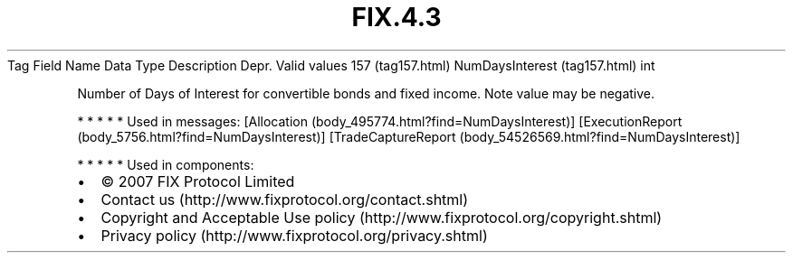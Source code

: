 .TH FIX.4.3 "" "" "Tag #157"
Tag
Field Name
Data Type
Description
Depr.
Valid values
157 (tag157.html)
NumDaysInterest (tag157.html)
int
.PP
Number of Days of Interest for convertible bonds and fixed income.
Note value may be negative.
.PP
   *   *   *   *   *
Used in messages:
[Allocation (body_495774.html?find=NumDaysInterest)]
[ExecutionReport (body_5756.html?find=NumDaysInterest)]
[TradeCaptureReport (body_54526569.html?find=NumDaysInterest)]
.PP
   *   *   *   *   *
Used in components:

.PD 0
.P
.PD

.PP
.PP
.IP \[bu] 2
© 2007 FIX Protocol Limited
.IP \[bu] 2
Contact us (http://www.fixprotocol.org/contact.shtml)
.IP \[bu] 2
Copyright and Acceptable Use policy (http://www.fixprotocol.org/copyright.shtml)
.IP \[bu] 2
Privacy policy (http://www.fixprotocol.org/privacy.shtml)
